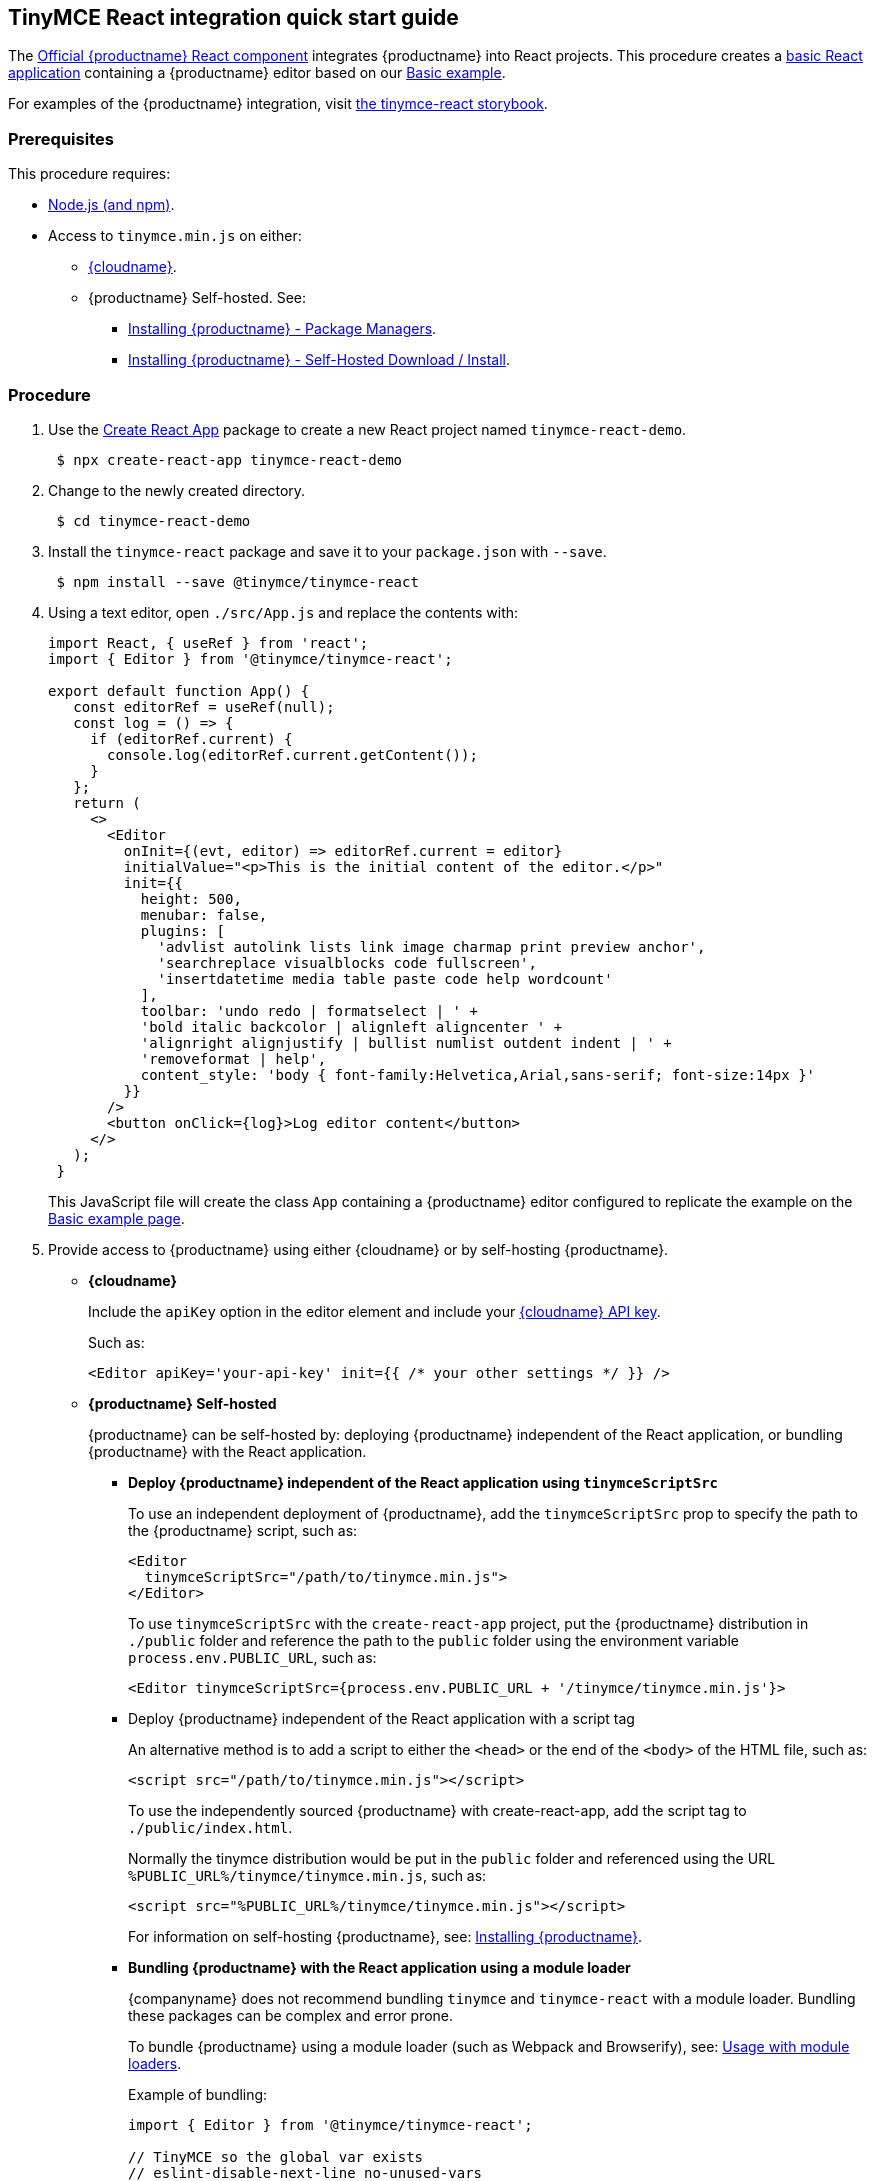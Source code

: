 == TinyMCE React integration quick start guide

The https://github.com/tinymce/tinymce-react[Official {productname} React component] integrates {productname} into React projects.
This procedure creates a https://github.com/facebook/create-react-app[basic React application] containing a {productname} editor based on our link:{baseurl}/demo/basic-example/[Basic example].

For examples of the {productname} integration, visit https://tinymce.github.io/tinymce-react/[the tinymce-react storybook].

=== Prerequisites

This procedure requires:

* https://nodejs.org/[Node.js (and npm)].
* Access to `tinymce.min.js` on either:
 ** link:{baseurl}/cloud-deployment-guide/editor-and-features/[{cloudname}].
 ** {productname} Self-hosted. See:
  *** link:{baseurl}/general-configuration-guide/advanced-install/#packagemanagerinstalloptions[Installing {productname} - Package Managers].
  *** link:{baseurl}/general-configuration-guide/advanced-install/#self-hostedinstall[Installing {productname} - Self-Hosted Download / Install].

=== Procedure

. Use the https://github.com/facebook/create-react-app[Create React App] package to create a new React project named `tinymce-react-demo`.
+
[source, sh]
----
 $ npx create-react-app tinymce-react-demo
----

. Change to the newly created directory.
+
[source, sh]
----
 $ cd tinymce-react-demo
----

. Install the `tinymce-react` package and save it to your `package.json` with `--save`.
+
[source, sh]
----
 $ npm install --save @tinymce/tinymce-react
----

. Using a text editor, open `./src/App.js` and replace the contents with:
+
[source,jsx]
----
import React, { useRef } from 'react';
import { Editor } from '@tinymce/tinymce-react';

export default function App() {
   const editorRef = useRef(null);
   const log = () => {
     if (editorRef.current) {
       console.log(editorRef.current.getContent());
     }
   };
   return (
     <>
       <Editor
         onInit={(evt, editor) => editorRef.current = editor}
         initialValue="<p>This is the initial content of the editor.</p>"
         init={{
           height: 500,
           menubar: false,
           plugins: [
             'advlist autolink lists link image charmap print preview anchor',
             'searchreplace visualblocks code fullscreen',
             'insertdatetime media table paste code help wordcount'
           ],
           toolbar: 'undo redo | formatselect | ' +
           'bold italic backcolor | alignleft aligncenter ' +
           'alignright alignjustify | bullist numlist outdent indent | ' +
           'removeformat | help',
           content_style: 'body { font-family:Helvetica,Arial,sans-serif; font-size:14px }'
         }}
       />
       <button onClick={log}>Log editor content</button>
     </>
   );
 }
----
+
This JavaScript file will create the class `App` containing a {productname} editor configured to replicate the example on the link:{baseurl}/demo/basic-example/[Basic example page].

. Provide access to {productname} using either {cloudname} or by self-hosting {productname}.
 ** *{cloudname}*
+
Include the `apiKey` option in the editor element and include your link:{accountsignup}[{cloudname} API key].
+
Such as:
+
[source, jsx]
----
<Editor apiKey='your-api-key' init={{ /* your other settings */ }} />
----

 ** *{productname} Self-hosted*
+
{productname} can be self-hosted by: deploying {productname} independent of the React application, or bundling {productname} with the React application.

  *** *Deploy {productname} independent of the React application using `tinymceScriptSrc`*
+
To use an independent deployment of {productname}, add the `tinymceScriptSrc` prop to specify the path to the {productname} script, such as:
+
[source,jsx]
----
<Editor
  tinymceScriptSrc="/path/to/tinymce.min.js">
</Editor>
----
+
To use `tinymceScriptSrc` with the `create-react-app` project, put the {productname} distribution in `./public` folder
and reference the path to the `public` folder using the environment
variable `process.env.PUBLIC_URL`, such as:
+
[source,jsx]
----
<Editor tinymceScriptSrc={process.env.PUBLIC_URL + '/tinymce/tinymce.min.js'}>
----

  *** Deploy {productname} independent of the React application with a script tag
+
An alternative method is to add a script to either the `<head>` or the end of the `<body>` of the HTML file, such as:
+
[source, html]
----
<script src="/path/to/tinymce.min.js"></script>
----
+
To use the independently sourced {productname} with create-react-app, add the script tag to `./public/index.html`.
+
Normally the tinymce distribution would be put in the `public` folder
and referenced using the URL `%PUBLIC_URL%/tinymce/tinymce.min.js`, such as:
+
[source, html]
----
<script src="%PUBLIC_URL%/tinymce/tinymce.min.js"></script>
----
+
For information on self-hosting {productname}, see: link:{baseurl}/general-configuration-guide/advanced-install/[Installing {productname}].

  *** *Bundling {productname} with the React application using a module loader*
+
{companyname} does not recommend bundling `tinymce` and `tinymce-react` with a module loader. Bundling these packages can be complex and error prone.
+
To bundle {productname} using a module loader (such as Webpack and Browserify), see: link:{baseurl}/advanced/usage-with-module-loaders/[Usage with module loaders].
+
Example of bundling:
+
[source,js]
----
import { Editor } from '@tinymce/tinymce-react';

// TinyMCE so the global var exists
// eslint-disable-next-line no-unused-vars
import tinymce from 'tinymce/tinymce';

// Theme
import 'tinymce/themes/silver';
// Toolbar icons
import 'tinymce/icons/default';
// Editor styles
import 'tinymce/skins/ui/oxide/skin.min.css';

// importing the plugin js.
import 'tinymce/plugins/advlist';
import 'tinymce/plugins/autolink';
import 'tinymce/plugins/link';
import 'tinymce/plugins/image';
import 'tinymce/plugins/lists';
import 'tinymce/plugins/charmap';
import 'tinymce/plugins/hr';
import 'tinymce/plugins/anchor';
import 'tinymce/plugins/searchreplace';
import 'tinymce/plugins/wordcount';
import 'tinymce/plugins/code';
import 'tinymce/plugins/fullscreen';
import 'tinymce/plugins/insertdatetime';
import 'tinymce/plugins/media';
import 'tinymce/plugins/nonbreaking';
import 'tinymce/plugins/table';
import 'tinymce/plugins/template';
import 'tinymce/plugins/help';

// Content styles, including inline UI like fake cursors
/* eslint import/no-webpack-loader-syntax: off */
import contentCss from '!!raw-loader!tinymce/skins/content/default/content.min.css';
import contentUiCss from '!!raw-loader!tinymce/skins/ui/oxide/content.min.css';

export default function TinyEditorComponent(props) {
  // note that skin and content_css is disabled to avoid the normal
  // loading process and is instead loaded as a string via content_style
  return (
    <Editor
      init={{
        skin: false,
        content_css: false,
        content_style: [contentCss, contentUiCss].join('\n'),
      }}
    />
  );
}
----

. Test the application using the Node.js development server.
 ** To start the development server, navigate to the `tinymce-react-demo` directory and run:
+
[source, sh]
----
npm run start
----

 ** To stop the development server, select on the command line or command prompt and press _Ctrl+C_.

=== Deploying the application to a HTTP server.

The application will require further configuration before it can be deployed to a production environment. For information on configuring the application for deployment, see: https://create-react-app.dev/docs/deployment[Create React App - Deployment].

To deploy the application to a local HTTP Server:

. Navigate to the `tinymce-react-demo` directory and run:
+
[source, sh]
----
 $ npm run build
----

. Copy the contents of the `tinymce-react-demo/build` directory to the root directory of the web server.

The application has now been deployed on the web server.

NOTE: Additional configuration is required to deploy the application outside the web server root directory, such as \http://localhost:<port>/my_react_application.

=== Next Steps

* For examples of the {productname} integration, see: https://tinymce.github.io/tinymce-react/[the tinymce-react storybook].
* For information on customizing:
 ** {productname}, see: link:{baseurl}/general-configuration-guide/basic-setup/[Basic setup].
 ** The React application, see: https://create-react-app.dev/docs/getting-started[Create React App] or https://reactjs.org/docs/getting-started.html[the React documentation].
